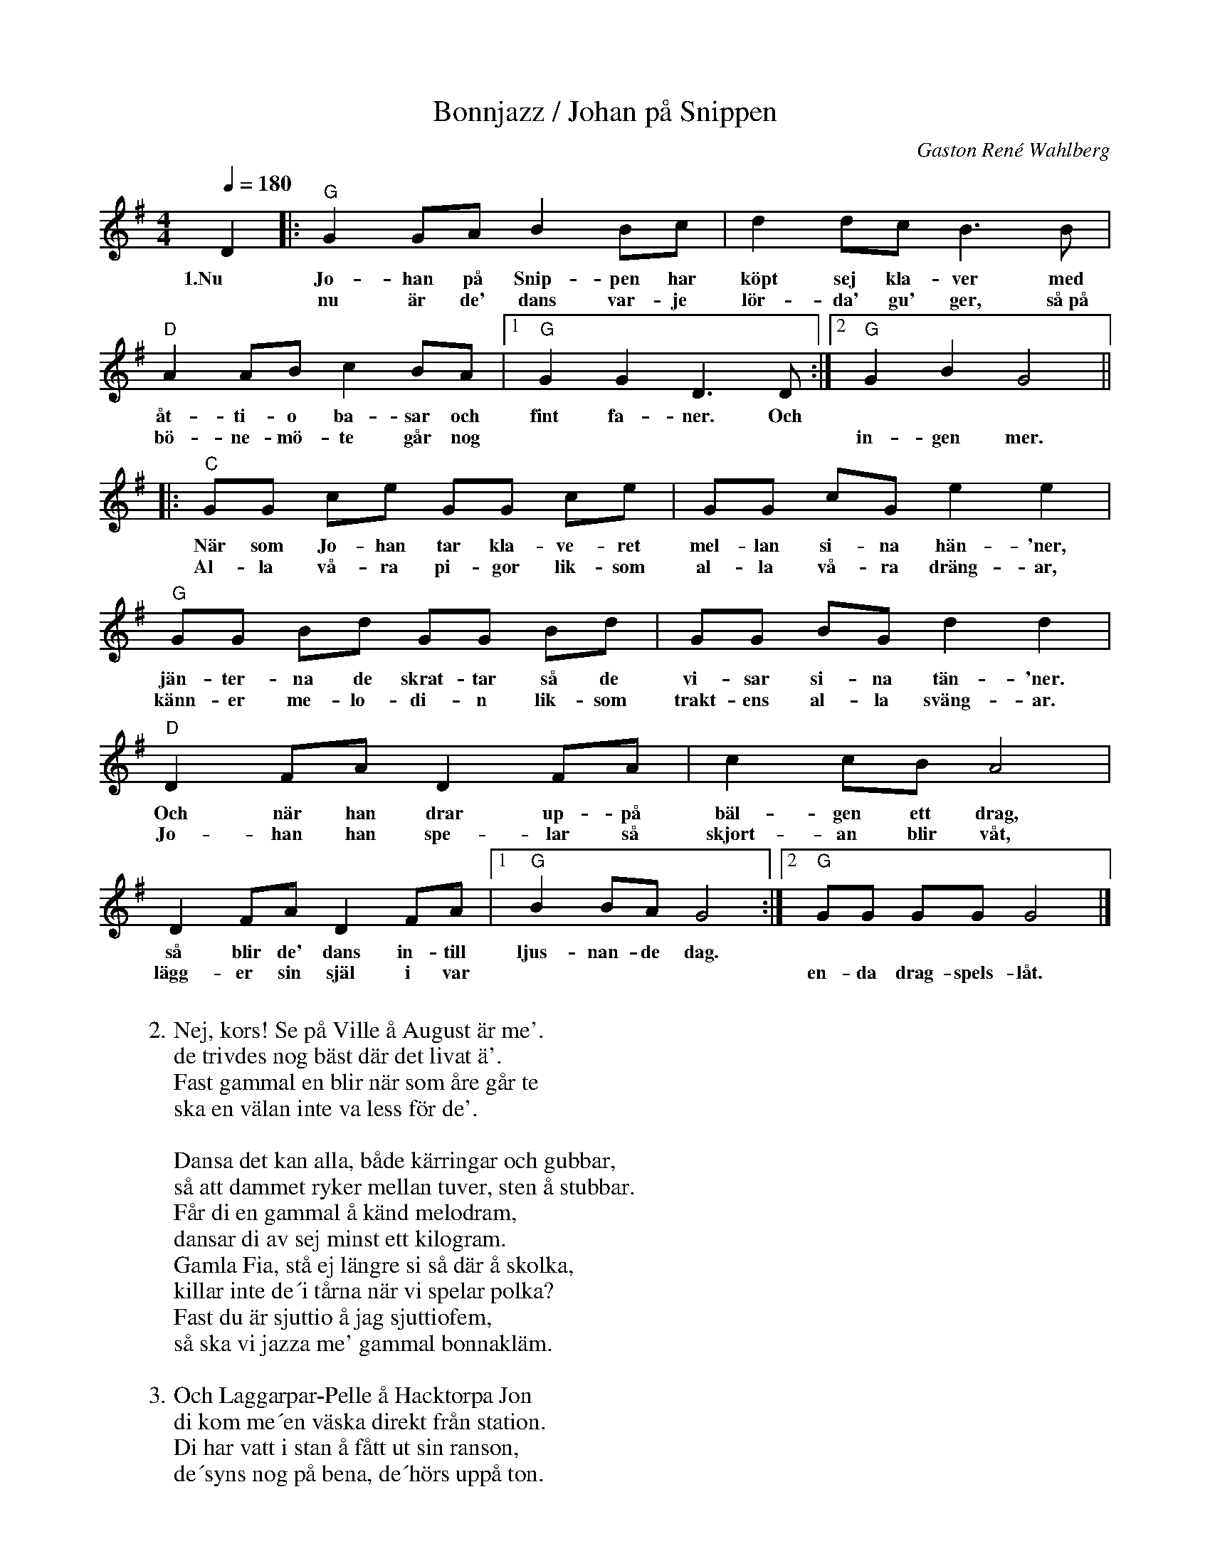 %%abc-charset utf-8

X:1
T:Bonnjazz / Johan på Snippen
A:Skånska Lasse
C:Gaston René Wahlberg
R:Schottis
N:Finns åtminstone 4 verser, syns om man laddar ned som abc/pdf.
Z:Jonatan Lindström, 2017
M:4/4
L:1/8
Q:1/4=180
K:G
W:
W: 2. Nej, kors! Se på Ville å August är me'.
W: de trivdes nog bäst där det livat ä'.
W: Fast gammal en blir när som åre går te
W: ska en välan inte va less för de'.
W: 
W: Dansa det kan alla, både kärringar och gubbar,
W: så att dammet ryker mellan tuver, sten å stubbar.
W: Får di en gammal å känd melodram, 
W: dansar di av sej minst ett kilogram.
W: Gamla Fia, stå ej längre si så där å skolka,
W: killar inte de´i tårna när vi spelar polka?
W: Fast du är sjuttio å jag sjuttiofem,
W: så ska vi jazza me' gammal bonnakläm.
W: 
W: 3. Och Laggarpar-Pelle å Hacktorpa Jon
W: di kom me´en väska direkt från station.
W: Di har vatt i stan å fått ut sin ranson,
W: de´syns nog på bena, de´hörs uppå ton.
W: 
W: Hoppa flickor, så ni riktigt visar underkjolen
W: dra på bälgen, Johan så du trillar under stolen.
W: Tjo, ska´du ha dej en stor pellerknark?
W: De' gör i piglocket stort undervark!
W: Haddeli å haddeli å hade-radi-rala,
W: dansen går så dammet står tills tuppen börjar gala.
W: Tack ska du ha för du spela så bra,
W: så hissar vi Johan; Hurra, hurra, hurra!
W: 
W: 4. Och nu går vi hem hördu Lotta kom hit,
W: så ska jag dej följa på vägen en bit,
W: är hunn' inte lös går jag med än'na dit,
W: ifall jag får lönen för möda och flit.
W: 
W: Ni som inga flickar har gå genast hem i snarken,
W: så att inte ni i morr'n av husa-bonn får sparken,
W: för att ni sover bak' stutar och plog,
W: vi som har jänter vi klarar oss nog.
W: Johan uppå Snippen om du inte har nå't för dej,
W: ställer vi till skräll igen på onsdag eller lördag,
W: ja, de' är säkert det tummar vi på,
W: adjöken och tack för ikväll flickor små.
W: 
D2 |: "G" G2 GA B2 Bc | d2 dc B3 B | "D" A2 AB c2 BA |1 "G" G2G2 D3D :|2 "G"G2 B2 G4 ||
w: 1.Nu Jo-han på Snip-pen har köpt sej kla-ver med åt-ti-o ba-sar och fint fa-ner. Och
w: * nu är de' dans var-je lör-da' gu' ger, så~på bö-ne-mö-te går  nog || in-gen mer.
|: "C" GG ce GG ce | GG cG e2 e2 | "G" GG Bd GG Bd | GG BG d2 d2 |
w: När som Jo-han tar kla-ve-ret mel-lan si-na hän-'ner, jän-ter-na de skrat-tar så de vi-sar si-na tän-'ner.
w: Al-la vå-ra pi-gor lik-som  al-la vå-ra dräng-ar, känn-er me-lo-di-n lik-som trakt-ens al-la sväng-ar. 
"D" D2 FA D2 FA | c2 cB A4 | D2 FA D2 FA |1 "G" B2 BA G4 :|2 "G" GG GG G4 |] 
w: Och när han drar up-på bäl-gen ett drag, så blir de' dans in-till ljus-nan-de dag.
w: Jo-han han spe-lar så skjort-an blir våt, lägg-er sin själ i var || en-da drag-spels-låt.

